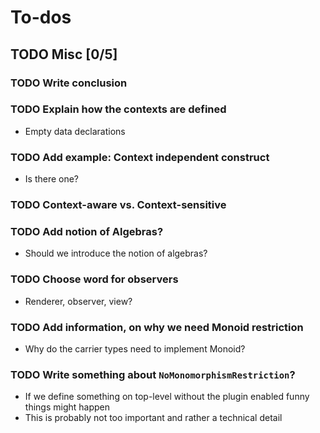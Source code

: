 * To-dos
** TODO Misc [0/5]
*** TODO Write conclusion
*** TODO Explain how the contexts are defined
- Empty data declarations
*** TODO Add example: Context independent construct
- Is there one?
*** TODO Context-aware vs. Context-sensitive
*** TODO Add notion of Algebras?
- Should we introduce the notion of algebras?
*** TODO Choose word for observers
- Renderer, observer, view?
*** TODO Add information, on why we need Monoid restriction
- Why do the carrier types need to implement Monoid?
    
*** TODO Write something about ~NoMonomorphismRestriction~?
- If we define something on top-level without the plugin enabled funny things
  might happen
- This is probably not too important and rather a technical detail
